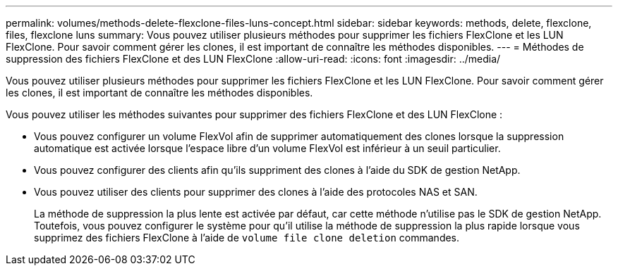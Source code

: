 ---
permalink: volumes/methods-delete-flexclone-files-luns-concept.html 
sidebar: sidebar 
keywords: methods, delete, flexclone, files, flexclone luns 
summary: Vous pouvez utiliser plusieurs méthodes pour supprimer les fichiers FlexClone et les LUN FlexClone. Pour savoir comment gérer les clones, il est important de connaître les méthodes disponibles. 
---
= Méthodes de suppression des fichiers FlexClone et des LUN FlexClone
:allow-uri-read: 
:icons: font
:imagesdir: ../media/


[role="lead"]
Vous pouvez utiliser plusieurs méthodes pour supprimer les fichiers FlexClone et les LUN FlexClone. Pour savoir comment gérer les clones, il est important de connaître les méthodes disponibles.

Vous pouvez utiliser les méthodes suivantes pour supprimer des fichiers FlexClone et des LUN FlexClone :

* Vous pouvez configurer un volume FlexVol afin de supprimer automatiquement des clones lorsque la suppression automatique est activée lorsque l'espace libre d'un volume FlexVol est inférieur à un seuil particulier.
* Vous pouvez configurer des clients afin qu'ils suppriment des clones à l'aide du SDK de gestion NetApp.
* Vous pouvez utiliser des clients pour supprimer des clones à l'aide des protocoles NAS et SAN.
+
La méthode de suppression la plus lente est activée par défaut, car cette méthode n'utilise pas le SDK de gestion NetApp. Toutefois, vous pouvez configurer le système pour qu'il utilise la méthode de suppression la plus rapide lorsque vous supprimez des fichiers FlexClone à l'aide de `volume file clone deletion` commandes.


